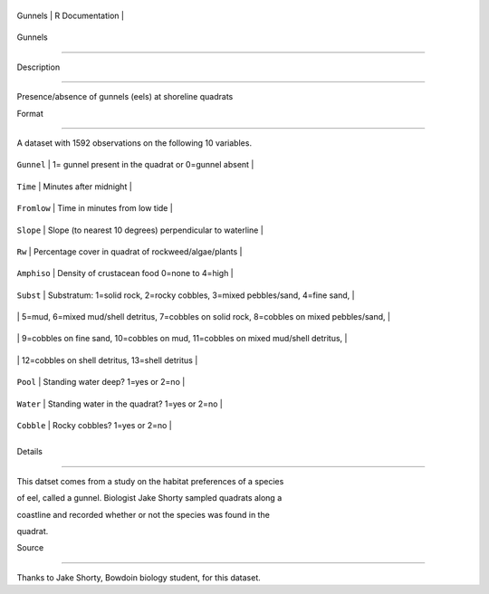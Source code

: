 +-----------+-------------------+
| Gunnels   | R Documentation   |
+-----------+-------------------+

Gunnels
-------

Description
~~~~~~~~~~~

Presence/absence of gunnels (eels) at shoreline quadrats

Format
~~~~~~

A dataset with 1592 observations on the following 10 variables.

+---------------+------------------------------------------------------------------------------------------------+
| ``Gunnel``    | 1= gunnel present in the quadrat or 0=gunnel absent                                            |
+---------------+------------------------------------------------------------------------------------------------+
| ``Time``      | Minutes after midnight                                                                         |
+---------------+------------------------------------------------------------------------------------------------+
| ``Fromlow``   | Time in minutes from low tide                                                                  |
+---------------+------------------------------------------------------------------------------------------------+
| ``Slope``     | Slope (to nearest 10 degrees) perpendicular to waterline                                       |
+---------------+------------------------------------------------------------------------------------------------+
| ``Rw``        | Percentage cover in quadrat of rockweed/algae/plants                                           |
+---------------+------------------------------------------------------------------------------------------------+
| ``Amphiso``   | Density of crustacean food 0=none to 4=high                                                    |
+---------------+------------------------------------------------------------------------------------------------+
| ``Subst``     | Substratum: 1=solid rock, 2=rocky cobbles, 3=mixed pebbles/sand, 4=fine sand,                  |
+---------------+------------------------------------------------------------------------------------------------+
|               | 5=mud, 6=mixed mud/shell detritus, 7=cobbles on solid rock, 8=cobbles on mixed pebbles/sand,   |
+---------------+------------------------------------------------------------------------------------------------+
|               | 9=cobbles on fine sand, 10=cobbles on mud, 11=cobbles on mixed mud/shell detritus,             |
+---------------+------------------------------------------------------------------------------------------------+
|               | 12=cobbles on shell detritus, 13=shell detritus                                                |
+---------------+------------------------------------------------------------------------------------------------+
| ``Pool``      | Standing water deep? 1=yes or 2=no                                                             |
+---------------+------------------------------------------------------------------------------------------------+
| ``Water``     | Standing water in the quadrat? 1=yes or 2=no                                                   |
+---------------+------------------------------------------------------------------------------------------------+
| ``Cobble``    | Rocky cobbles? 1=yes or 2=no                                                                   |
+---------------+------------------------------------------------------------------------------------------------+
+---------------+------------------------------------------------------------------------------------------------+

Details
~~~~~~~

This datset comes from a study on the habitat preferences of a species
of eel, called a gunnel. Biologist Jake Shorty sampled quadrats along a
coastline and recorded whether or not the species was found in the
quadrat.

Source
~~~~~~

Thanks to Jake Shorty, Bowdoin biology student, for this dataset.

